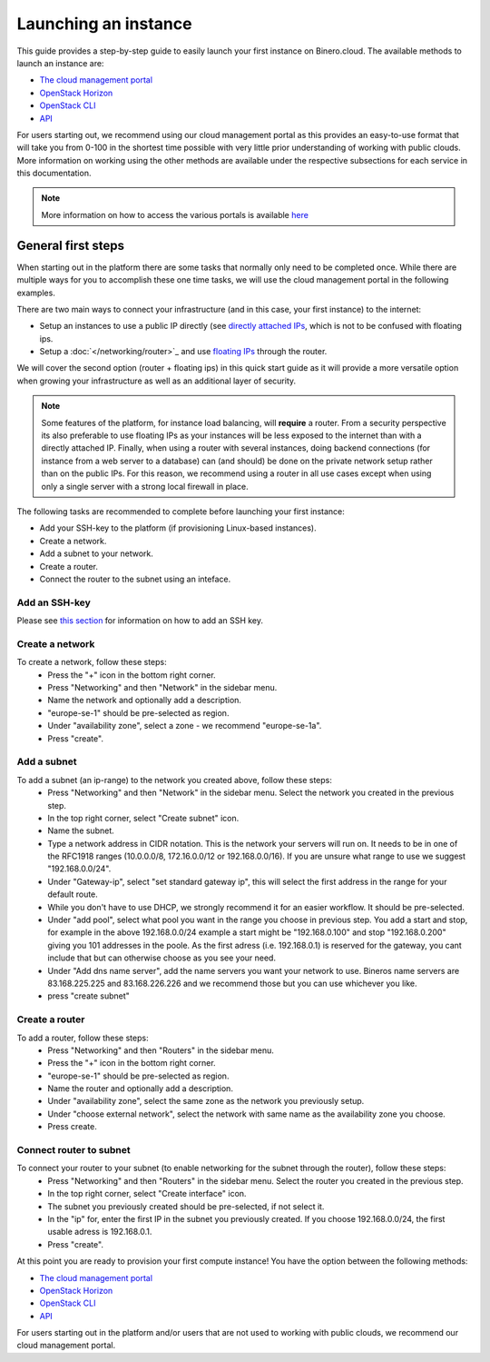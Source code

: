 =====================
Launching an instance
=====================
This guide provides a step-by-step guide to easily launch your first instance on Binero.cloud. The available methods to launch an instance are:

- `The cloud management portal </compute/launching-an-instance/cloud-management-portal>`_
- `OpenStack Horizon </compute/launching-an-instance/openstack-horizon>`_
- `OpenStack CLI </compute/launching-an-instance/openstack-terminal-client>`_
- `API </compute/compute-api>`_

For users starting out, we recommend using our cloud management portal as this provides an easy-to-use format that will take you from 0-100 in the shortest time possible with very little prior understanding of working with public clouds. More information on working using the other methods are available under the respective subsections for each service in this documentation.

.. Note::
	More information on how to access the various portals is available `here </getting-started/managing-your-cloud>`_

General first steps
-------------------
When starting out in the platform there are some tasks that normally only need to be completed once. While there are multiple ways for you to accomplish these one time tasks, we will use the cloud management portal in the following examples. 

There are two main ways to connect your infrastructure (and in this case, your first instance) to the internet:

- Setup an instances to use a public IP directly (see `directly attached IPs </networking/directly-attached-ips>`_, which is not to be confused with floating ips.
- Setup a :doc:`</networking/router>`_ and use `floating IPs </networking/floating-ips>`_ through the router. 

We will cover the second option (router + floating ips) in this quick start guide as it will provide a more versatile option when growing your infrastructure as well as an additional layer of security.

.. Note::
	Some features of the platform, for instance load balancing, will **require** a router. From a security perspective its also preferable to use floating IPs as your instances will be less exposed to the internet than with a directly attached IP. Finally, when using a router with several instances, doing backend connections (for instance from a web server to a database) can (and should) be done on the private network setup rather than on the public IPs. For this reason, we recommend using a router in all use cases except when using only a single server with a strong local firewall in place. 

The following tasks are recommended to complete before launching your first instance:

- Add your SSH-key to the platform (if provisioning Linux-based instances). 
- Create a network.
- Add a subnet to your network.
- Create a router.
- Connect the router to the subnet using an inteface.

Add an SSH-key
^^^^^^^^^^^^^^
Please see `this section </compute/ssh-keys>`_ for information on how to add an SSH key.

Create a network
^^^^^^^^^^^^^^^^
To create a network, follow these steps:
  - Press the "+" icon in the bottom right corner.
  - Press "Networking" and then "Network" in the sidebar menu.
  - Name the network and optionally add a description. 
  - "europe-se-1" should be pre-selected as region. 
  - Under "availability zone", select a zone - we recommend "europe-se-1a".
  - Press "create".

Add a subnet
^^^^^^^^^^^^^^^
To add a subnet (an ip-range) to the network you created above, follow these steps:
  - Press "Networking" and then "Network" in the sidebar menu. Select the network you created in the previous step.
  - In the top right corner, select "Create subnet" icon.
  - Name the subnet.
  - Type a network address in CIDR notation. This is the network your servers will run on. It needs to be in one of the RFC1918 ranges (10.0.0.0/8, 172.16.0.0/12 or 192.168.0.0/16). If you are unsure what range to use we suggest "192.168.0.0/24".
  - Under "Gateway-ip", select "set standard gateway ip", this will select the first address in the range for your default route.
  - While you don't have to use DHCP, we strongly recommend it for an easier workflow. It should be pre-selected.
  - Under "add pool", select what pool you want in the range you choose in previous step. You add a start and stop, for example in the above 192.168.0.0/24 example a start might be "192.168.0.100" and stop "192.168.0.200" giving you 101 addresses in the poole. As the first adress (i.e. 192.168.0.1) is reserved for the gateway, you cant include that but can otherwise choose as you see your need.
  - Under "Add dns name server", add the name servers you want your network to use. Bineros name servers are 83.168.225.225 and 83.168.226.226 and we recommend those but you can use whichever you like.
  - press "create subnet" 


Create a router
^^^^^^^^^^^^^^^^^^^^^^^
To add a router, follow these steps: 
  - Press "Networking" and then "Routers" in the sidebar menu. 
  - Press the "+" icon in the bottom right corner.
  - "europe-se-1" should be pre-selected as region. 
  - Name the router and optionally add a description. 
  - Under "availability zone", select the same zone as the network you previously setup.
  - Under "choose external network", select the network with same name as the availability zone you choose.
  - Press create.

Connect router to subnet
^^^^^^^^^^^^^^^^^^^^^^^^
To connect your router to your subnet (to enable networking for the subnet through the router), follow these steps:
  - Press "Networking" and then "Routers" in the sidebar menu. Select the router you created in the previous step.
  - In the top right corner, select "Create interface" icon. 
  - The subnet you previously created should be pre-selected, if not select it.
  - In the "ip" for, enter the first IP in the subnet you previously created. If you choose 192.168.0.0/24, the first usable adress is 192.168.0.1.
  - Press "create".

At this point you are ready to provision your first compute instance! You have the option between the following methods: 

- `The cloud management portal </compute/launching-an-instance/cloud-management-portal>`_
- `OpenStack Horizon </compute/launching-an-instance/openstack-horizon>`_
- `OpenStack CLI </compute/launching-an-instance/openstack-terminal-client>`_
- `API </compute/compute-api>`_

For users starting out in the platform and/or users that are not used to working with public clouds, we recommend our cloud management portal.

..  seealso::
  - :doc:`/getting-started/managing-your-cloud/cloud-management-portal`
  - :doc:`/networking/router/index`
